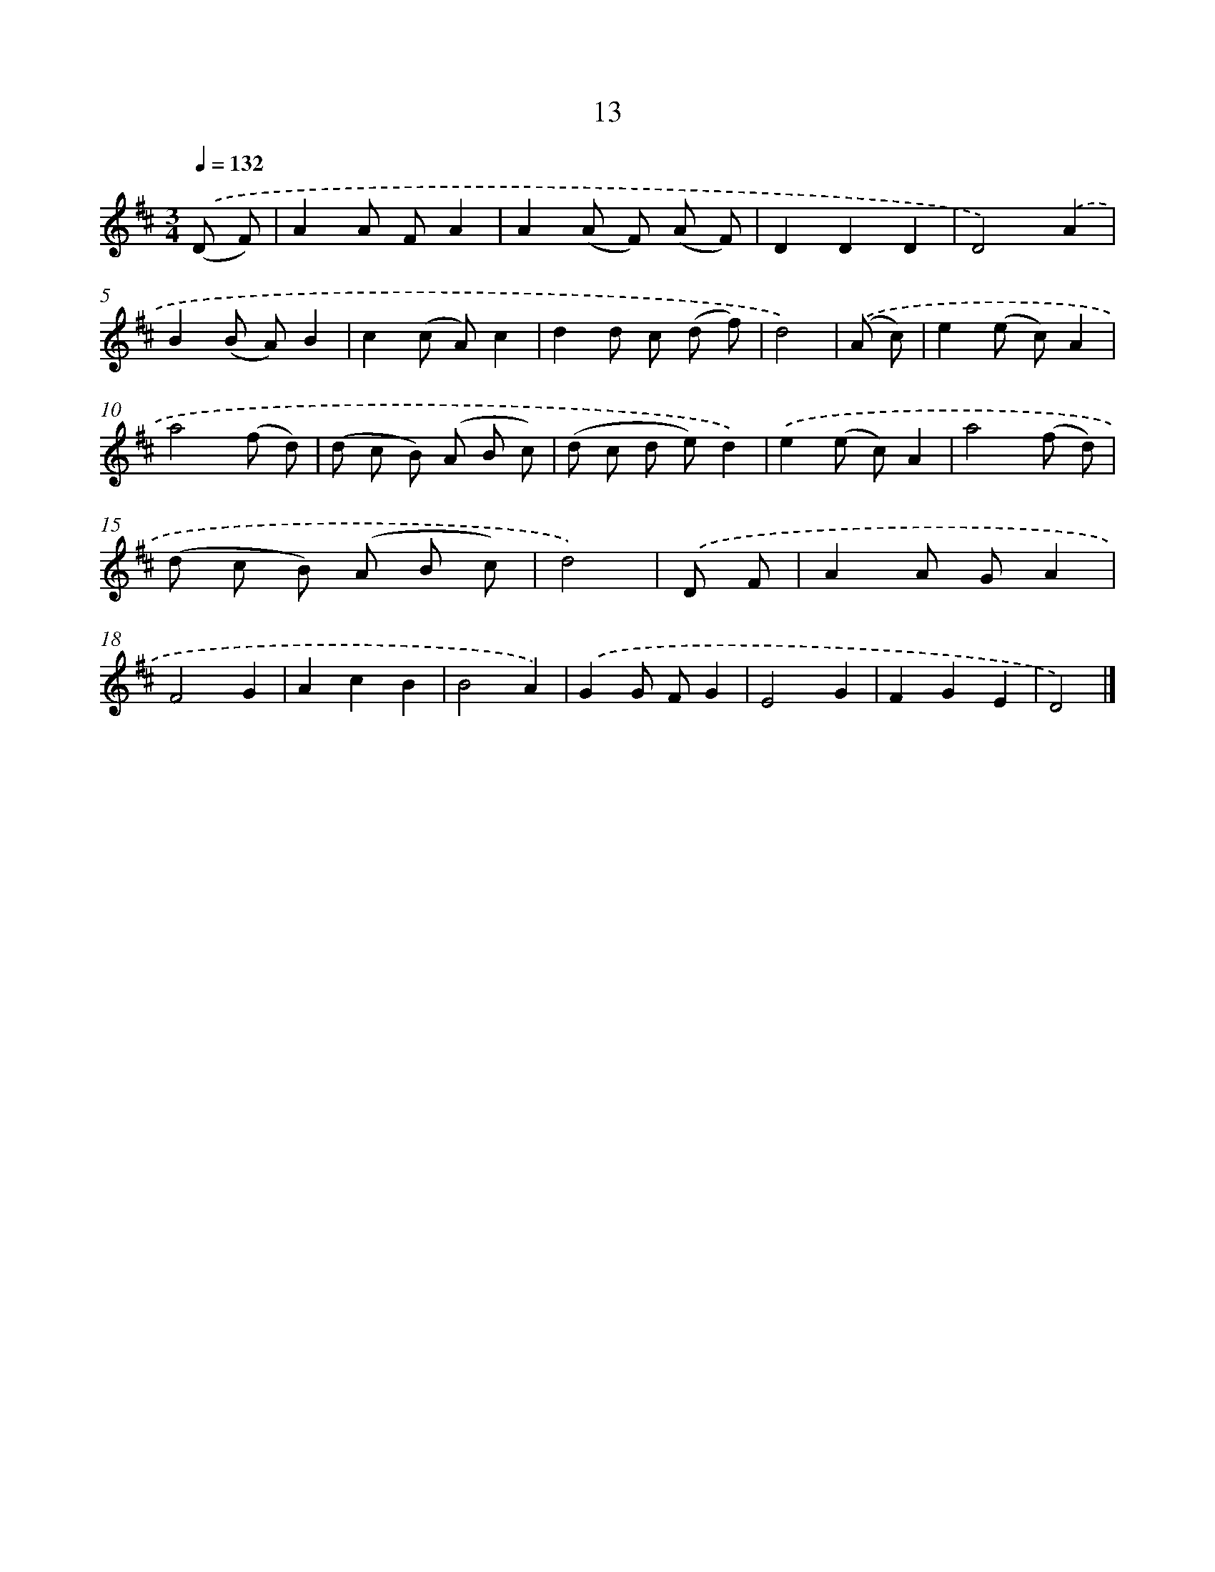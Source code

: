 X: 5699
T: 13
%%abc-version 2.0
%%abcx-abcm2ps-target-version 5.9.1 (29 Sep 2008)
%%abc-creator hum2abc beta
%%abcx-conversion-date 2018/11/01 14:36:21
%%humdrum-veritas 3230708921
%%humdrum-veritas-data 607033379
%%continueall 1
%%barnumbers 0
L: 1/8
M: 3/4
Q: 1/4=132
K: D clef=treble
.('(D F) [I:setbarnb 1]|
A2A FA2 |
A2(A F) (A F) |
D2D2D2 |
D4).('A2 |
B2(B A)B2 |
c2(c A)c2 |
d2d c (d f) |
d4) |
.('(A c) [I:setbarnb 9]|
e2(e c)A2 |
a4(f d) |
(d c B) (A B c) |
(d c d e)d2) |
.('e2(e c)A2 |
a4(f d) |
(d c B) (A B c) |
d4) |
.('D F [I:setbarnb 17]|
A2A GA2 |
F4G2 |
A2c2B2 |
B4A2) |
.('G2G FG2 |
E4G2 |
F2G2E2 |
D4) |]
